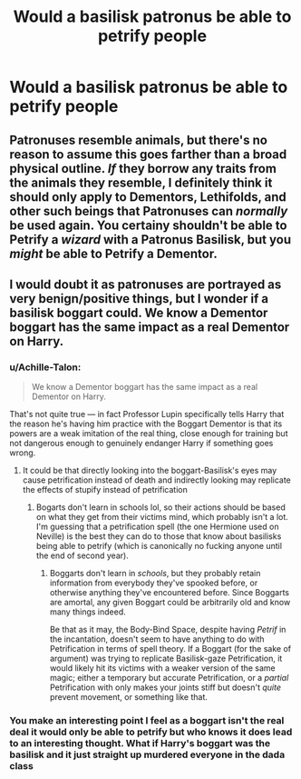#+TITLE: Would a basilisk patronus be able to petrify people

* Would a basilisk patronus be able to petrify people
:PROPERTIES:
:Author: bignigb
:Score: 10
:DateUnix: 1598530741.0
:DateShort: 2020-Aug-27
:FlairText: Discussion
:END:

** Patronuses resemble animals, but there's no reason to assume this goes farther than a broad physical outline. /If/ they borrow any traits from the animals they resemble, I definitely think it should only apply to Dementors, Lethifolds, and other such beings that Patronuses can /normally/ be used again. You certainy shouldn't be able to Petrify a /wizard/ with a Patronus Basilisk, but you /might/ be able to Petrify a Dementor.
:PROPERTIES:
:Author: Achille-Talon
:Score: 11
:DateUnix: 1598534260.0
:DateShort: 2020-Aug-27
:END:


** I would doubt it as patronuses are portrayed as very benign/positive things, but I wonder if a basilisk boggart could. We know a Dementor boggart has the same impact as a real Dementor on Harry.
:PROPERTIES:
:Author: redwoodword
:Score: 4
:DateUnix: 1598532881.0
:DateShort: 2020-Aug-27
:END:

*** u/Achille-Talon:
#+begin_quote
  We know a Dementor boggart has the same impact as a real Dementor on Harry.
#+end_quote

That's not quite true --- in fact Professor Lupin specifically tells Harry that the reason he's having him practice with the Boggart Dementor is that its powers are a weak imitation of the real thing, close enough for training but not dangerous enough to genuinely endanger Harry if something goes wrong.
:PROPERTIES:
:Author: Achille-Talon
:Score: 11
:DateUnix: 1598534318.0
:DateShort: 2020-Aug-27
:END:

**** It could be that directly looking into the boggart-Basilisk's eyes may cause petrification instead of death and indirectly looking may replicate the effects of stupify instead of petrification
:PROPERTIES:
:Author: unknown_dude_567
:Score: 5
:DateUnix: 1598542146.0
:DateShort: 2020-Aug-27
:END:

***** Bogarts don't learn in schools lol, so their actions should be based on what they get from their victims mind, which probably isn't a lot. I'm guessing that a petrification spell (the one Hermione used on Neville) is the best they can do to those that know about basilisks being able to petrify (which is canonically no fucking anyone until the end of second year).
:PROPERTIES:
:Author: Edocsiru
:Score: 2
:DateUnix: 1598543527.0
:DateShort: 2020-Aug-27
:END:

****** Boggarts don't learn in /schools/, but they probably retain information from everybody they've spooked before, or otherwise anything they've encountered before. Since Boggarts are amortal, any given Boggart could be arbitrarily old and know many things indeed.

Be that as it may, the Body-Bind Space, despite having /Petrif/ in the incantation, doesn't seem to have anything to do with Petrification in terms of spell theory. If a Boggart (for the sake of argument) was trying to replicate Basilisk-gaze Petrification, it would likely hit its victims with a weaker version of the same magic; either a temporary but accurate Petrification, or a /partial/ Petrification with only makes your joints stiff but doesn't /quite/ prevent movement, or something like that.
:PROPERTIES:
:Author: Achille-Talon
:Score: 4
:DateUnix: 1598548060.0
:DateShort: 2020-Aug-27
:END:


*** You make an interesting point I feel as a boggart isn't the real deal it would only be able to petrify but who knows it does lead to an interesting thought. What if Harry's boggart was the basilisk and it just straight up murdered everyone in the dada class
:PROPERTIES:
:Author: bignigb
:Score: 1
:DateUnix: 1598533322.0
:DateShort: 2020-Aug-27
:END:
